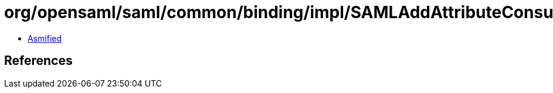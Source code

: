 = org/opensaml/saml/common/binding/impl/SAMLAddAttributeConsumingServiceHandler$1.class

 - link:SAMLAddAttributeConsumingServiceHandler$1-asmified.java[Asmified]

== References

